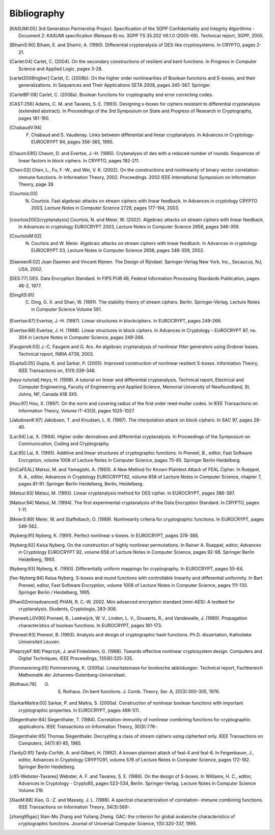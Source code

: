 ############
Bibliography
############

.. [KASUMI:05] 3rd Generation Partnership Project. Specification of the 3GPP Confidentiality and Integrity Algorithms - Document 2: KASUMI specification (Release 6) no. 3GPP TS 35.202 V6.1.0 (2005-09). Technical report, 3GPP, 2005. 

.. [BihamS:90] Biham, E. and Shamir, A. (1990). Differential cryptanalysis of DES-like cryptosystems. In CRYPTO, pages 2-21.

.. [Carlet:04] Carlet, C. (2004). On the secondary constructions of resilient and bent functions. In Progress in Computer Science and Applied Logic, pages 3-28.

.. [carlet2008higher] Carlet, C. (2008b). On the higher order nonlinearities of Boolean functions and S-boxes, and their generalizations. In Sequences and Their Applications SETA 2008, pages 345-367. Springer.

.. [CarletBF:08] Carlet, C. (2008a). Boolean functions for cryptography and error correcting codes.

.. [CAST:256] Adams, C. M. and Tavares, S. E. (1993). Designing s-boxes for ciphers resistant to differential cryptanalysis (extended abstract). In Proceedings of the 3rd Symposium on State and Progress of Research in Cryptography, pages 181-190.

.. [ChabaudV:94] F. Chabaud and S. Vaudenay. Links between differential and linear cryptanalysis. In Advances in Cryptology- EUROCRYPT 94, pages 356-365, 1995.

.. [Chaum:E85] Chaum, D. and Evertse, J.-H. (1985). Crytanalysis of des with a reduced number of rounds: Sequences of linear factors in block ciphers. In CRYPTO, pages 192-211.

.. [Chen:02] Chen, L., Fu, F.-W., and Wei, V. K. (2002). On the constructions and nonlinearity of binary vector correlation-immune functions. In Information Theory, 2002. Proceedings. 2002 IEEE International Symposium on Information Theory, page 39.

.. [Courtois:03] N. Courtois. Fast algebraic attacks on stream ciphers with linear feedback. In Advances in cryptology CRYPTO 2003, Lecture Notes in Computer Science 2729, pages 177-194, 2003. 

.. [courtois2002cryptanalysis] Courtois, N. and Meier, W. (2002). Algebraic attacks on stream ciphers with linear feedback. In Advances in cryptology EUROCRYPT 2003, Lecture Notes in Computer Science 2656, pages 346-359.

.. [CourtoisM:02] N. Courtois and W. Meier. Algebraic attacks on stream ciphers with linear feedback. In Advances in cryptology EUROCRYPT 03, Lecture Notes in Computer Science 2656, pages 346-359, 2002.

.. [DaemenR:02] Joan Daemen and Vincent Rijmen. The Design of Rijndael. Springer-Verlag New York, Inc., Secaucus, NJ, USA, 2002.

.. [DES:77] DES. Data Encryption Standard. In FIPS PUB 46, Federal Information Processing Standards Publication, pages 46-2, 1977.

.. [DingXS:91] C. Ding, G. X. and Shan, W. (1991). The stability theory of stream ciphers. Berlin. Springer-Verlag. Lecture Notes in Computer Science Volume 561.

.. [Evertse:87] Evertse, J.-H. (1987). Linear structures in blockciphers. In EUROCRYPT, pages 249-266.

.. [Evertse:88] Evertse, J. H. (1988). Linear structures in block ciphers. In Advances in Cryptology - EUROCRYPT 87, no. 304 in Lecture Notes in Computer Science, pages 249-266.

.. [FaugereA:03] J.-C. Faugere and G. Ars. An algebraic cryptanalysis of nonlinear filter generators using Grobner bases. Technical report, INRIA 4739, 2003.

.. [GuptaS:05] Gupta, K. and Sarkar, P. (2005). Improved construction of nonlinear resilient S-boxes. Information Theory, IEEE Transactions on, 51(1):339-348.

.. [heys-tutorial] Heys, H. (1999). A tutorial on linear and differential cryptanalysis. Technical report, Electrical and Computer Engineering, Faculty of Engineering and Applied Science, Memorial University of Newfoundland, St. Johns, NF, Canada A1B 3X5.

.. [Hou:97] Hou, X. (1997). On the norm and covering radius of the first order reed-muller codes. In IEEE Transactions on Information Theory, Volume IT-43(3), pages 1025-1027.

.. [JakobsenK:97] Jakobsen, T. and Knudsen, L. R. (1997). The interpolation attack on block ciphers. In SAC 97, pages 28-40.

.. [Lai:94] Lai, X. (1994). Higher order derivatives and differential cryptanalysis. In Proceedings of the Symposium on Communication, Coding and Cryptography.

.. [Lai:95] Lai, X. (1995). Additive and linear structures of cryptographic functions. In Preneel, B., editor, Fast Software Encryption, volume 1008 of Lecture Notes in Computer Science, pages 75-85. Springer Berlin Heidelberg.

.. [linCaFEAL] Matsui, M. and Yamagishi, A. (1993). A New Method for Known Plaintext Attack of FEAL Cipher. In Rueppel, R. A., editor, Advances in Cryptology EUROCRYPT92, volume 658 of Lecture Notes in Computer Science, chapter 7, pages 81-91. Springer Berlin Heidelberg, Berlin, Heidelberg.

.. [Matsui:93] Matsui, M. (1993). Linear cryptanalysis method for DES cipher. In EUROCRYPT, pages 386-397.

.. [Matsui:94] Matsui, M. (1994). The first experimental cryptanalysis of the Data Encryption Standard. In CRYPTO, pages 1-11.

.. [MeierS:89] Meier, W. and Staffelbach, O. (1989). Nonlinearity criteria for cryptographic functions. In EUROCRYPT, pages 549-562.

.. [Nyberg:91] Nyberg, K. (1991). Perfect nonlinear s-boxes. In EUROCRYPT, pages 378-386.

.. [Nyberg:92] Kaisa Nyberg. On the construction of highly nonlinear permutations. In Rainer A. Rueppel, editor, Advances in Cryptology EUROCRYPT 92, volume 658 of Lecture Notes in Computer Science, pages 92-98. Springer Berlin Heidelberg, 1993.

.. [Nyberg:93] Nyberg, K. (1993). Differentially uniform mappings for cryptography. In EUROCRYPT, pages 55-64.

.. [fse-Nyberg:94] Kaisa Nyberg. S-boxes and round functions with controllable linearity and differential uniformity. In Bart Preneel, editor, Fast Software Encryption, volume 1008 of Lecture Notes in Computer Science, pages 111-130. Springer Berlin / Heidelberg, 1995.

.. [Phan02miniadvanced] PHAN, R. C.-W. 2002. Mini advanced encryption standard (mini-AES): A testbed for cryptanalysis. Students, Cryptologia, 283-306.

.. [PreneelLLGV90] Preneel, B., Leekwijck, W. V., Linden, L. V., Govaerts, R., and Vandewalle, J. (1990). Propagation characteristics of boolean functions. In EUROCRYPT, pages 161-173.

.. [Preneel:93] Preneel, B. (1993). Analysis and design of cryptographic hash functions. Ph.D. dissertation, Katholieke Universiteit Leuven.

.. [PieprzykF:88] Pieprzyk, J. and Finkelstein, G. (1988). Towards effective nonlinear cryptosystem design. Computers and Digital Techniques, IEEE Proceedings, 135(6):325-335.

.. [Pommerening:05] Pommerening, K. (2005a). Linearitatsmase fur boolesche abbildungen. Technical report, Fachbereich Mathematik der Johannes-Gutenberg-Universitaet.

.. [Rothaus:76] O. S. Rothaus. On bent functions. J. Comb. Theory, Ser. A, 20(3):300-305, 1976.

.. [SarkarMaitra:00] Sarkar, P. and Maitra, S. (2000a). Construction of nonlinear boolean functions with important cryptographic properties. In EUROCRYPT, pages 488-511.

.. [Siegenthaler:84] Siegenthaler, T. (1984). Correlation-immunity of nonlinear combining functions for cryptographic applications. IEEE Transactions on Information Theory, 30(5):776-.

.. [Siegenthaler:85] Thomas Siegenthaler. Decrypting a class of stream ciphers using ciphertext only. IEEE Transactions on Computers, 34(1):81-85, 1985.

.. [TardyG:91] Tardy-Corfdir, A. and Gilbert, H. (1992). A known plaintext attack of feal-4 and feal-6. In Feigenbaum, J., editor, Advances in Cryptology CRYPTO91, volume 576 of Lecture Notes in Computer Science, pages 172-182. Springer Berlin Heidelberg.

.. [c85-Webster-Tavares] Webster, A. F. and Tavares, S. E. (1986). On the design of S-boxes. In Williams, H. C., editor, Advances in Cryptology - Crypto85, pages 523-534, Berlin. Springer-Verlag. Lecture Notes in Computer Science Volume 218.

.. [XiaoM:88] Xiao, G.-Z. and Massey, J. L. (1988). A spectral characterization of correlation- immune combining functions. IEEE Transactions on Information Theory, 34(3):569-.

.. [zhang95gac] Xian-Mo Zhang and Yuliang Zheng. GAC: the criterion for global avalanche characteristics of cryptographic functions. Journal of Universal Computer Science, 1(5):320-337, 1995.
